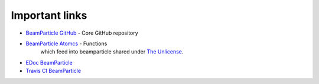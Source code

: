 .. _links:

===============
Important links
===============

* `BeamParticle GitHub <https://github.com/beamparticle/beamparticle>`_ - Core GitHub repository
* `BeamParticle Atomcs <https://github.com/beamparticle/beamparticle-atomcs>`_ - Functions
   which feed into beamparticle shared under
   `The Unlicense <https://github.com/beamparticle/beamparticle-atomics/blob/master/LICENSE>`_.
* `EDoc BeamParticle <http://beamparticle.org/doc>`_
* `Travis CI BeamParticle <https://travis-ci.org/beamparticle/beamparticle>`_
